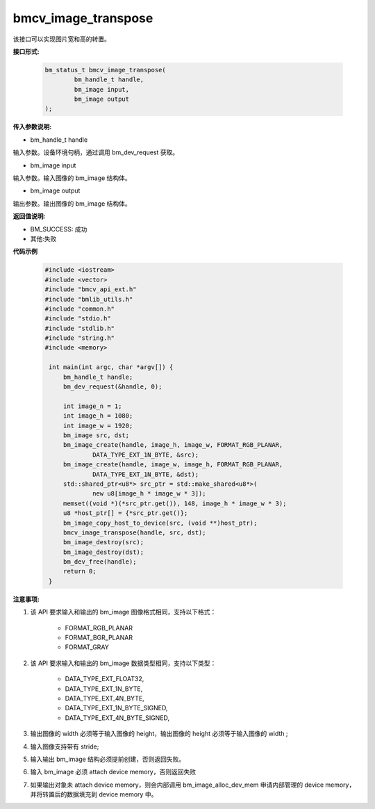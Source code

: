 bmcv_image_transpose
====================

该接口可以实现图片宽和高的转置。

**接口形式:**

    .. code-block:: c

        bm_status_t bmcv_image_transpose(
                bm_handle_t handle,
                bm_image input,
                bm_image output
        );

**传入参数说明:**

* bm_handle_t handle

输入参数。设备环境句柄，通过调用 bm_dev_request 获取。

* bm_image input

输入参数。输入图像的 bm_image 结构体。

* bm_image output

输出参数。输出图像的 bm_image 结构体。



**返回值说明:**

* BM_SUCCESS: 成功

* 其他:失败



**代码示例**

    .. code-block:: c

        #include <iostream>
        #include <vector>
        #include "bmcv_api_ext.h"
        #include "bmlib_utils.h"
        #include "common.h"
        #include "stdio.h"
        #include "stdlib.h"
        #include "string.h"
        #include <memory>

         int main(int argc, char *argv[]) {
             bm_handle_t handle;
             bm_dev_request(&handle, 0);

             int image_n = 1;
             int image_h = 1080;
             int image_w = 1920;
             bm_image src, dst;
             bm_image_create(handle, image_h, image_w, FORMAT_RGB_PLANAR,
                     DATA_TYPE_EXT_1N_BYTE, &src);
             bm_image_create(handle, image_w, image_h, FORMAT_RGB_PLANAR,
                     DATA_TYPE_EXT_1N_BYTE, &dst);
             std::shared_ptr<u8*> src_ptr = std::make_shared<u8*>(
                     new u8[image_h * image_w * 3]);
             memset((void *)(*src_ptr.get()), 148, image_h * image_w * 3);
             u8 *host_ptr[] = {*src_ptr.get()};
             bm_image_copy_host_to_device(src, (void **)host_ptr);
             bmcv_image_transpose(handle, src, dst);
             bm_image_destroy(src);
             bm_image_destroy(dst);
             bm_dev_free(handle);
             return 0;
         }



**注意事项:**

1. 该 API 要求输入和输出的 bm_image 图像格式相同，支持以下格式：

        * FORMAT_RGB_PLANAR
        * FORMAT_BGR_PLANAR
        * FORMAT_GRAY

2. 该 API 要求输入和输出的 bm_image 数据类型相同，支持以下类型：

        * DATA_TYPE_EXT_FLOAT32,
        * DATA_TYPE_EXT_1N_BYTE,
        * DATA_TYPE_EXT_4N_BYTE,
        * DATA_TYPE_EXT_1N_BYTE_SIGNED,
        * DATA_TYPE_EXT_4N_BYTE_SIGNED,

3. 输出图像的 width 必须等于输入图像的 height，输出图像的 height 必须等于输入图像的 width ;

4. 输入图像支持带有 stride;

5. 输入输出 bm_image 结构必须提前创建，否则返回失败。

6. 输入 bm_image 必须 attach device memory，否则返回失败

7. 如果输出对象未 attach device memory，则会内部调用 bm_image_alloc_dev_mem 申请内部管理的 device memory，并将转置后的数据填充到 device memory 中。

